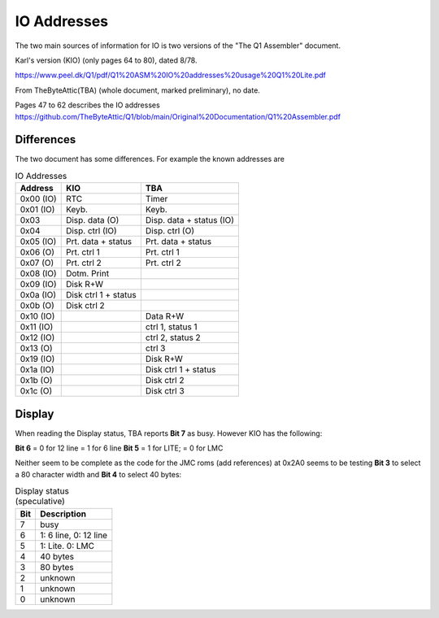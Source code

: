 
IO Addresses
============



The two main sources of information for IO is two versions of the
"The Q1 Assembler" document.

Karl's version (KIO) (only pages 64 to 80), dated 8/78.

https://www.peel.dk/Q1/pdf/Q1%20ASM%20IO%20addresses%20usage%20Q1%20Lite.pdf

From TheByteAttic(TBA) (whole document, marked preliminary), no date.

Pages 47 to 62 describes the IO addresses
https://github.com/TheByteAttic/Q1/blob/main/Original%20Documentation/Q1%20Assembler.pdf


Differences
-----------

The two document has some differences. For example the known addresses are

.. list-table:: IO Addresses
   :header-rows: 1

   * - Address
     - KIO
     - TBA
   * - 0x00 (IO)
     - RTC
     - Timer
   * - 0x01 (IO)
     - Keyb.
     - Keyb.
   * - 0x03
     - Disp. data (O)
     - Disp. data + status (IO)
   * - 0x04
     - Disp. ctrl (IO)
     - Disp. ctrl (O)
   * - 0x05 (IO)
     - Prt. data + status
     - Prt. data + status
   * - 0x06 (O)
     - Prt. ctrl 1
     - Prt. ctrl 1
   * - 0x07 (O)
     - Prt. ctrl 2
     - Prt. ctrl 2
   * - 0x08 (IO)
     - Dotm. Print
     -
   * - 0x09 (IO)
     - Disk R+W
     -
   * - 0x0a (IO)
     - Disk ctrl 1 + status
     -
   * - 0x0b (O)
     - Disk ctrl 2
     -
   * - 0x10 (IO)
     -
     - Data R+W
   * - 0x11 (IO)
     -
     - ctrl 1, status 1
   * - 0x12 (IO)
     -
     - ctrl 2, status 2
   * - 0x13 (O)
     -
     - ctrl 3
   * - 0x19 (IO)
     -
     - Disk R+W
   * - 0x1a (IO)
     -
     - Disk ctrl 1 + status
   * - 0x1b (O)
     -
     - Disk ctrl 2
   * - 0x1c (O)
     -
     - Disk ctrl 3


Display
-------

When reading the Display status, TBA reports **Bit 7** as busy.
However KIO has the following:

**Bit 6** = 0 for 12 line = 1 for 6 line
**Bit 5** = 1 for LITE; = 0 for LMC

Neither seem to be complete as the code for the JMC roms (add references)
at 0x2A0 seems to be testing **Bit 3** to select a 80 character width and
**Bit 4** to select 40 bytes:


.. code-block:: asm
  :linenos:

  <<<<< Display width? >>>>>
  02A0 DB 04        ; in a, (0x4)     |
  02A2 CB 5F        ; bit 0x3, a      |
  02A4 3E 50        ; ld a, 0x50      |
  02A6 C0           ; ret nz          |
  02A7 DB 04        ; in a, (0x4)     |
  02A9 CB 67        ; bit 0x4, a      |
  02AB 3E 28        ; ld a, 0x28      |
  02AD C0           ; ret nz          |
  02AE C6 07        ; add a, 0x7      |
  02B0 C9           ; ret             |


.. list-table:: Display status (speculative)
   :header-rows: 1

   * - Bit
     - Description
   * - 7
     - busy
   * - 6
     - 1: 6 line, 0: 12 line
   * - 5
     - 1: Lite. 0: LMC
   * - 4
     - 40 bytes
   * - 3
     - 80 bytes
   * - 2
     - unknown
   * - 1
     - unknown
   * - 0
     - unknown
